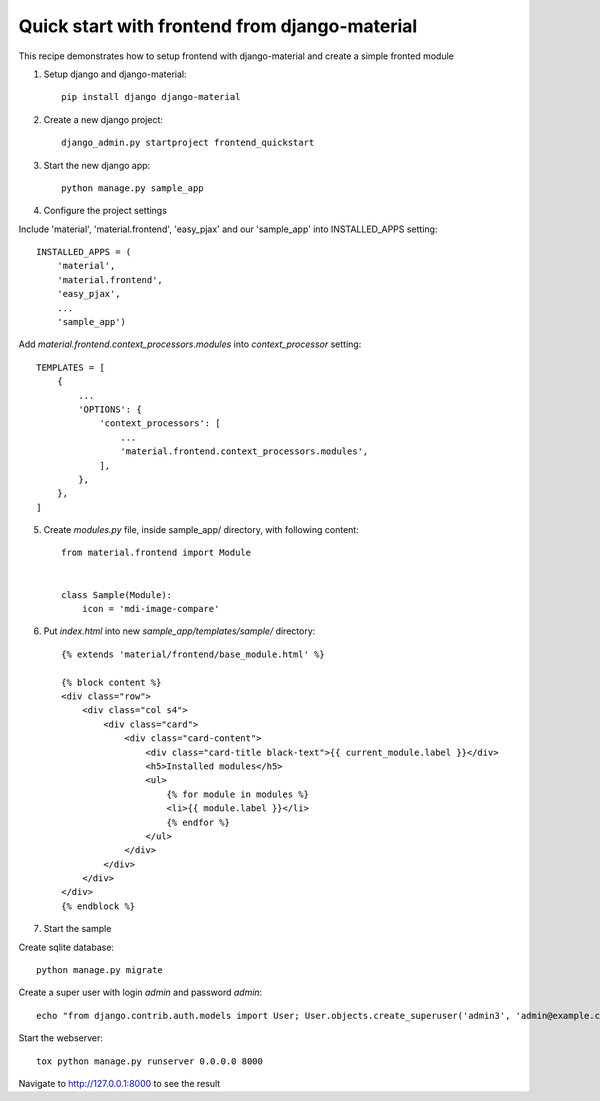==============================================
Quick start with frontend from django-material
==============================================

This recipe demonstrates how to setup frontend with django-material
and create a simple fronted module


1. Setup django and django-material::

    pip install django django-material

2. Create a new django project::

    django_admin.py startproject frontend_quickstart


3. Start the new django app::

    python manage.py sample_app

4. Configure the project settings

Include 'material', 'material.frontend', 'easy_pjax' and our 'sample_app' into INSTALLED_APPS setting::

    INSTALLED_APPS = (
        'material',
        'material.frontend',
        'easy_pjax',
        ...
        'sample_app')

Add `material.frontend.context_processors.modules` into `context_processor` setting::

    TEMPLATES = [
        {
            ...
            'OPTIONS': {
                'context_processors': [
                    ...
                    'material.frontend.context_processors.modules',
                ],
            },
        },
    ]


5. Create `modules.py` file, inside sample_app/ directory, with following content::

    from material.frontend import Module


    class Sample(Module):
        icon = 'mdi-image-compare'

6. Put `index.html` into new `sample_app/templates/sample/` directory::

    {% extends 'material/frontend/base_module.html' %}

    {% block content %}
    <div class="row">
        <div class="col s4">
            <div class="card">
                <div class="card-content">
                    <div class="card-title black-text">{{ current_module.label }}</div>
                    <h5>Installed modules</h5>
                    <ul>
                        {% for module in modules %}
                        <li>{{ module.label }}</li>
                        {% endfor %}
                    </ul>
                </div>
            </div>
        </div>
    </div>
    {% endblock %}


7. Start the sample

Create sqlite database::

    python manage.py migrate

Create a super user with login `admin` and password `admin`::

    echo "from django.contrib.auth.models import User; User.objects.create_superuser('admin3', 'admin@example.com', 'admin3')" | tox python manage.py shell

Start the webserver::

    tox python manage.py runserver 0.0.0.0 8000


Navigate to http://127.0.0.1:8000 to see the result